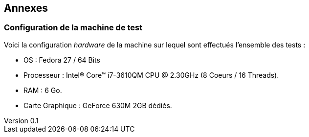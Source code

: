 :author: Nicolas GILLE
:email: nic.gille@gmail.com
:description: Rapport a propos du système CouchDB
:revdate: 10 janvier 2018
:revnumber: 0.1
:revremark: Création de la partie Annexe + Configuration de la machine de test.
:lang: fr

== Annexes

[#computer-configuration]
=== Configuration de la machine de test

Voici la configuration _hardware_ de la machine sur lequel sont effectués
l'ensemble des tests :

* OS : Fedora 27 / 64 Bits
* Processeur : Intel(R) Core(TM) i7-3610QM CPU @ 2.30GHz (8 Coeurs / 16 Threads).
* RAM : 6 Go.
* Carte Graphique : GeForce 630M 2GB dédiés.
